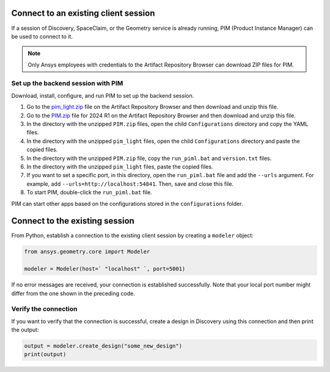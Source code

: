 .. _ref_existing_client_session:

Connect to an existing client session
=====================================

If a session of Discovery, SpaceClaim, or the Geometry service is already
running, PIM (Product Instance Manager) can be used to connect to it.

.. note::

    Only Ansys employees with credentials to the Artifact Repository Browser
    can download ZIP files for PIM.


Set up the backend session with PIM
-----------------------------------

Download, install, configure, and run PIM to set up the backend session.

#. Go to the `pim_light.zip <https://canartifactory.ansys.com:8443/artifactory/webapp/#/artifacts/browse/tree/General/Extensibility_std/Staging/afinney/pim_light/Windows/pim_light.zip>`_
   file on the Artifact Repository Browser and then download and unzip this file.
#. Go to the `PIM.zip <https://canartifactory.ansys.com:8443/artifactory/webapp/#/artifacts/browse/tree/General/ApiServer-Addin/v241/PIM.zip>`_
   file for 2024 R1 on the Artifact Repository Browser and then download and unzip
   this file.
#. In the directory with the unzipped ``PIM.zip`` files, open the
   child ``Configurations`` directory and copy the YAML files.
#. In the directory with the unzipped ``pim_light`` files, open the
   child ``Configurations`` directory and paste the copied files.
#. In the directory with the unzipped ``PIM.zip`` file, copy the
   ``run_piml.bat`` and ``version.txt`` files.
#. In the directory with the unzipped ``pim_light`` files, paste the copied files.
#. If you want to set a specific port, in this directory, open the ``run_piml.bat`` file
   and add the ``--urls`` argument. For example, add
   ``--urls=http://localhost:54841``. Then, save and close this file.
#. To start PIM, double-click the ``run_piml.bat`` file.

PIM can start other apps based on the configurations stored in the ``configurations`` folder.

Connect to the existing session
===============================

From Python, establish a connection to the existing client session by creating a ``modeler`` object:

.. code:: python

    from ansys.geometry.core import Modeler

    modeler = Modeler(host=` "localhost" `, port=5001)

If no error messages are received, your connection is established successfully.
Note that your local port number might differ from the one shown in the preceding code.

Verify the connection
---------------------
If you want to verify that the connection is successful, create a design in Discovery
using this connection and then print the output:

.. code:: python

    output = modeler.create_design("some_new_design")
    print(output)

